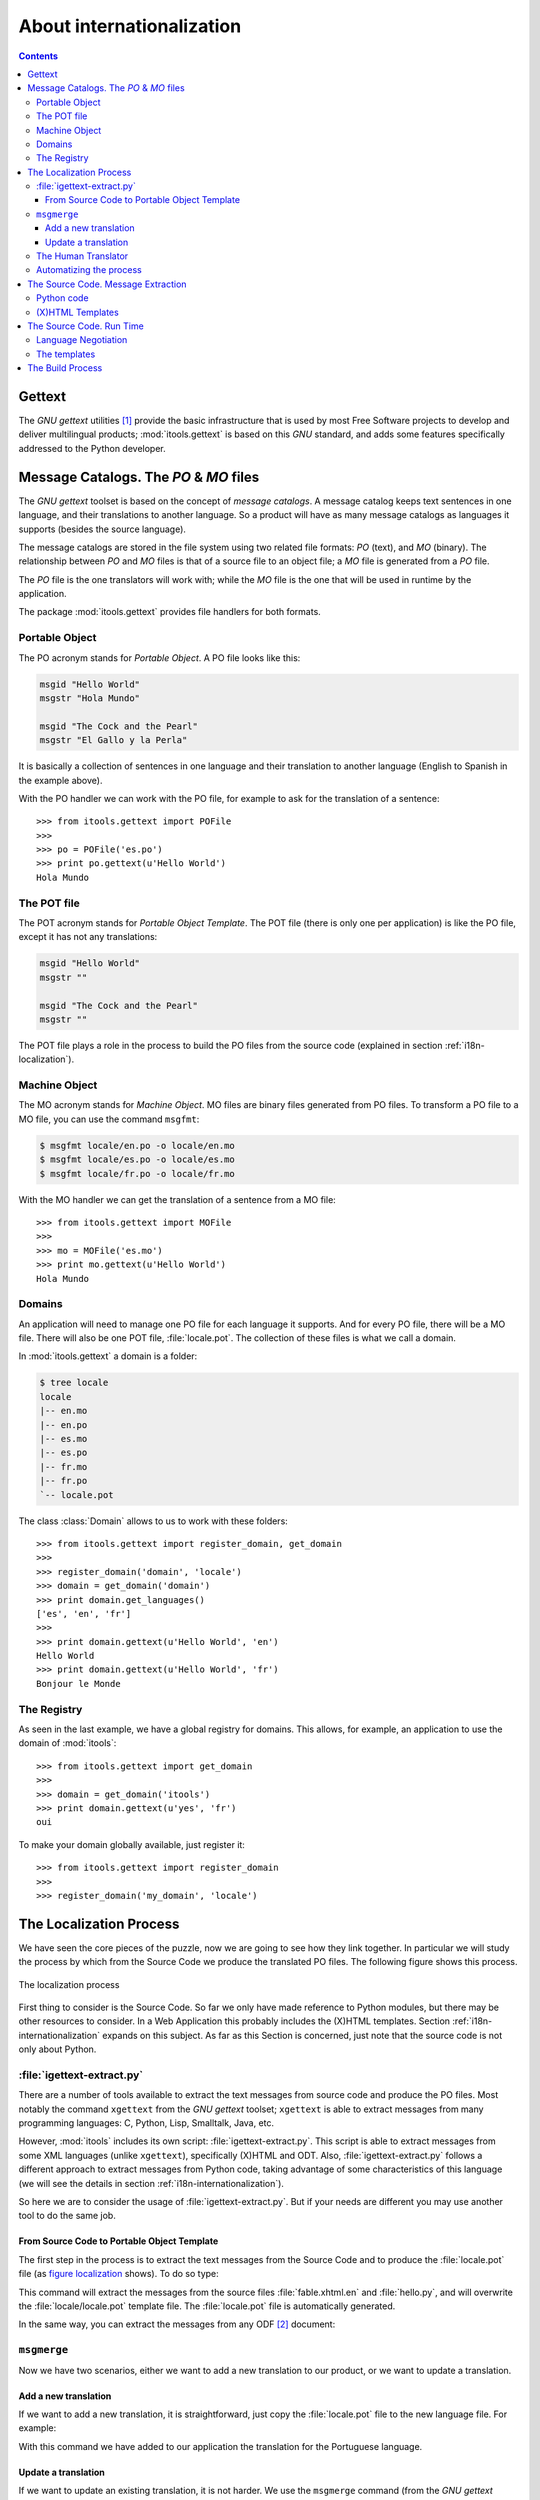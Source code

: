 .. _i18n:

About internationalization
##########################

.. index:: i18n

.. contents::


Gettext
=======

The *GNU gettext* utilities [#i18n-gettext]_ provide the basic infrastructure
that is used by most Free Software projects to develop and deliver
multilingual products; :mod:`itools.gettext` is based on this *GNU* standard,
and adds some features specifically addressed to the Python developer.


Message Catalogs. The *PO* & *MO* files
=======================================

The *GNU gettext* toolset is based on the concept of *message catalogs*. A
message catalog keeps text sentences in one language, and their translations
to another language.  So a product will have as many message catalogs as
languages it supports (besides the source language).

The message catalogs are stored in the file system using two related file
formats: *PO* (text), and *MO* (binary). The relationship between *PO* and
*MO* files is that of a source file to an object file; a *MO* file is
generated from a *PO* file.

The *PO* file is the one translators will work with; while the *MO* file is
the one that will be used in runtime by the application.

The package :mod:`itools.gettext` provides file handlers for both formats.


Portable Object
---------------

The PO acronym stands for *Portable Object*. A PO file looks like this:

.. code-block:: po

    msgid "Hello World"
    msgstr "Hola Mundo"

    msgid "The Cock and the Pearl"
    msgstr "El Gallo y la Perla"

It is basically a collection of sentences in one language and their
translation to another language (English to Spanish in the example above).

With the PO handler we can work with the PO file, for example to ask for the
translation of a sentence::

    >>> from itools.gettext import POFile
    >>>
    >>> po = POFile('es.po')
    >>> print po.gettext(u'Hello World')
    Hola Mundo


The POT file
------------

The POT acronym stands for *Portable Object Template*. The POT file (there is
only one per application) is like the PO file, except it has not any
translations:

.. code-block:: pot

    msgid "Hello World"
    msgstr ""

    msgid "The Cock and the Pearl"
    msgstr ""

The POT file plays a role in the process to build the PO files from the
source code (explained in section :ref:`i18n-localization`).


.. _i18n-machine-object:

Machine Object
--------------

The MO acronym stands for *Machine Object*. MO files are binary files
generated from PO files. To transform a PO file to a MO file, you can use the
command ``msgfmt``:

.. code-block:: sh

    $ msgfmt locale/en.po -o locale/en.mo
    $ msgfmt locale/es.po -o locale/es.mo
    $ msgfmt locale/fr.po -o locale/fr.mo

With the MO handler we can get the translation of a sentence from a MO file::

    >>> from itools.gettext import MOFile
    >>>
    >>> mo = MOFile('es.mo')
    >>> print mo.gettext(u'Hello World')
    Hola Mundo


Domains
-------

An application will need to manage one PO file for each language it supports.
And for every PO file, there will be a MO file. There will also be one POT
file, :file:`locale.pot`. The collection of these files is what we call a
domain.

In :mod:`itools.gettext` a domain is a folder:

.. code-block:: none

    $ tree locale
    locale
    |-- en.mo
    |-- en.po
    |-- es.mo
    |-- es.po
    |-- fr.mo
    |-- fr.po
    `-- locale.pot

.. class:: itools.gettext.Domain

    The class :class:`Domain` allows to us to work with these folders::

        >>> from itools.gettext import register_domain, get_domain
        >>>
        >>> register_domain('domain', 'locale')
        >>> domain = get_domain('domain')
        >>> print domain.get_languages()
        ['es', 'en', 'fr']
        >>>
        >>> print domain.gettext(u'Hello World', 'en')
        Hello World
        >>> print domain.gettext(u'Hello World', 'fr')
        Bonjour le Monde


The Registry
------------

As seen in the last example, we have a global registry for domains. This
allows, for example, an application to use the domain of :mod:`itools`::

    >>> from itools.gettext import get_domain
    >>>
    >>> domain = get_domain('itools')
    >>> print domain.gettext(u'yes', 'fr')
    oui

To make your domain globally available, just register it::

    >>> from itools.gettext import register_domain
    >>>
    >>> register_domain('my_domain', 'locale')


.. _i18n-localization:

The Localization Process
========================

We have seen the core pieces of the puzzle, now we are going to see how they
link together. In particular we will study the process by which from the
Source Code we produce the translated PO files. The following figure shows
this process.

.. __:
.. figure:: figures/gettext_l10n.*
   :align: center
   :scale: 45

   The localization process

First thing to consider is the Source Code. So far we only have made reference
to Python modules, but there may be other resources to consider.  In a Web
Application this probably includes the (X)HTML templates.  Section
:ref:`i18n-internationalization` expands on this subject. As far as this
Section is concerned, just note that the source code is not only about Python.


:file:`igettext-extract.py`
---------------------------

There are a number of tools available to extract the text messages from source
code and produce the PO files. Most notably the command ``xgettext`` from the
*GNU gettext* toolset; ``xgettext`` is able to extract messages from many
programming languages: C, Python, Lisp, Smalltalk, Java, etc.

However, :mod:`itools` includes its own script: :file:`igettext-extract.py`.
This script is able to extract messages from some XML languages (unlike
``xgettext``), specifically (X)HTML and ODT. Also, :file:`igettext-extract.py`
follows a different approach to extract messages from Python code, taking
advantage of some characteristics of this language (we will see the details in
section :ref:`i18n-internationalization`).

So here we are to consider the usage of :file:`igettext-extract.py`. But if
your needs are different you may use another tool to do the same job.


From Source Code to Portable Object Template
^^^^^^^^^^^^^^^^^^^^^^^^^^^^^^^^^^^^^^^^^^^^

The first step in the process is to extract the text messages from the Source
Code and to produce the :file:`locale.pot` file (as `figure localization`__
shows). To do so type:

.. code-block: sh

    $ igettext-extract.py hello.py fable.xhtml.en > locale/locale.pot

This command will extract the messages from the source files
:file:`fable.xhtml.en` and :file:`hello.py`, and will overwrite the
:file:`locale/locale.pot` template file. The :file:`locale.pot` file is
automatically generated.

In the same way, you can extract the messages from any ODF [#i18n-odf]_
document:

.. code-block: sh

    $ igettext-extract.py document.odt > locale.pot


``msgmerge``
------------

Now we have two scenarios, either we want to add a new translation to our
product, or we want to update a translation.

Add a new translation
^^^^^^^^^^^^^^^^^^^^^

If we want to add a new translation, it is straightforward, just copy the
:file:`locale.pot` file to the new language file. For example:

.. code-block: sh

    $ cp locale/locale.pot locale/pt.po

With this command we have added to our application the translation for the
Portuguese language.


Update a translation
^^^^^^^^^^^^^^^^^^^^

If we want to update an existing translation, it is not harder. We use the
``msgmerge`` command (from the *GNU gettext* toolset):

.. code-block: sh

    $ msgmerge -U -s locale/es.po locale/locale.pot

This call will preserve the translations already done in the Spanish PO file,
and will add the new messages from the :file:`locale.pot` template.


The Human Translator
--------------------

Here the work of the *Release Manager* makes a break, and the work of the
*Translator* starts.

The translator will edit the PO files and add the missing translations, or
correct the inaccurate ones. To do so she will probably use a graphical tool,
a very good one is *KBabel* [#i18n-kbabel]_.


Automatizing the process
------------------------

It is probably a good idea to automatize the chain of calls to
:file:`igettext-extract.py` and ``msgmerge`` on all languages in one shot. To
do so one option is to write a :file:`Makefile`.

Another option is to use the :mod:`itools` script
:file:`isetup-update-locale.py`.  But we leave you here to find out how to use
it.


.. _i18n-internationalization:

The Source Code. Message Extraction
===================================

For the extraction tool to work properly (e.g. ``xgettext`` or
:file:`igettext-extract.py`), the software developer must follow some rules.
These rules depend on the tool being used. Here we are going to explain the
rules for :file:`igettext-extract.py`.

We consider our application's user interface is made up of text messages
generated from Python code, and of (X)HTML templates. A common configuration
in a Web Application written in Python.


Python code
-----------

Unlike ``xgettext``, the script :file:`igettext-extract.py` does not require
any special markup to find out the Text Strings in the Python code. Because it
takes advantage of the fact that Python makes a clear distinction between Text
Strings and Byte Strings.

The script :file:`igettext-extract.py` will pick all Unicode string literals
it finds in the Python source, but not any byte string literal::

    # Good
    u'Hello World'

    # Bad
    'Hello World'

So the Python developer only needs to properly make the difference between a
Text String and a Byte String. Which is always a good idea, even in
monolingual applications.


(X)HTML Templates
-----------------

With (X)HTML templates :file:`igettext-extract.py` follows a similar approach.
This is possible because an (X)HTML file has all the information needed to
find out the text messages, without any special markup.

First, there are some attribute values that must be translated, for example
the *title* attribute, or the *value* attribute in form buttons.  These ones
are easy to pick up.

But the big thing are the text nodes. This is a little harder, because there
is some markup that makes part of the sentence, like the tags ``<em>`` and
``<strong>``. To solve the problem :file:`igettext-extract.py` uses a simple
technique that works rather well. It just makes the distinction between
*block-elements*, which delimit a sentence, and *inline-elements*, which
belong to the text.

In simple terms: the only rule the developer or the integrator needs to follow
is to write correct (X)HTML templates, to use each tag as it is intended to be
used.

Moreover, segmentation is applied to the text messages found. This means that
a paragraph will be split into its sentences, making the work of the
translator much easier.


The Source Code. Run Time
=========================

Now we need to consider the *run-time* side of the things. This is to say, how
we will on run time show the user interface in one language or another.

To do that, we had define a new class :class:`MSG`:

.. class:: itools.gettext.MSG

    Each message must be a :class:`MSG` object, for example::

        def say_hello()
            message = MSG(u'Hello World')
            print message.gettext()

The association between a :class:`MSG` and a given domain can be made:

* *explicitly*: for example: ``MSG(u'Hello World', 'my_domain')``
* *implicitly*: when the constructor of the :class:`MSG` class don't have
  domain argument, it assumes that this domain is the name of the package (or
  ``__main__`` if your code is a standalone snippet).

Also, the first step is to define (register) our application's domain, as we
have seen before, with the good name if you want an implicit association, for
example::

    from itools.gettext import register_domain

    # Register the application's domain
    register_domain('__main__', 'locale')

The prototype of :meth:`gettext` is:

.. method:: itools.gettext.MSG.gettext(self, language=None, \*\*kw)

The method :meth:`gettext` returns the translation of the given message to the
given *language*, from the given domain. If the language is not given, the
method will try to figure it out, in a process generally known as *language
negotiation*.


Language Negotiation
--------------------

The default behaviour is to use the system's locale information to find out
the users preferred language. For example, the *hello world* example shows
this in my notebook:

.. code-block:: sh

    $ python hello.py
    Hello World

    $ LC_ALL=es python hello.py
    Hola Mundo

To change the default behaviour we will override the method
:func:`select_language`, whose prototype is::

    select_language(languages)

This method must select one language from the list of given languages.  For
example, if we want to do something really stupid like to choose the language
depending on the weekday, we would write::

    from datetime import date
    from itools.i18n import init_language_selector

    def select_language(languages):
        weekday = date.today().weekday()
        index = weekday % len(languages)
        return languages[index]

    init_language_selector(select_language)

As you can see, you must register your newly created function with
:meth:`init_language_selector`.

If we are developing a Web Application, something more useful would be to look
for the user's preferred language in the ``Accept-Language`` HTTP header. Here
the :func:`select_language` defined in :mod:`itools.web` would be very
helpful.


The templates
-------------

The technique we use with :mod:`itools` is to have one template per language.
We append the language code to the filename:

.. code-block:: none

    fable.xhtml.en
    fable.xhtml.es
    fable.xhtml.fr

In our example the source template is :file:`fable.xhtml.en`, the others will
be generated from this one through the build process.  Section
:ref:`i18n-build-process` explains the details.

So, on *run time* the only thing we need to do is to select the right
template::

    def get_template(name):
        # What are the possibilities ?
        languages = [
            x.rsplit('.', 1)[1] for x in listdir('.') if x.startswith(name) ]
        # A good language ?
        language = select_language(languages)
        # No
        if language is None:
            # English ?
            if 'en' in languages:
                language = 'en'
            # No, the first one, ...
            else:
                language = languages[0]
        return '%s.%s' % (name, language)


    def tell_fable():
        template = get_template('fable.xhtml')
        print open(template).read()

In the code above the function :func:`get_template` will figure out the
languages available for the desired template, and will choose one by calling
:func:`select_language`.


.. _i18n-build-process:

The Build Process
=================

To close the chapter we need to address the last point, the process by which
we will compile the *Machine Object* files from the *Portable Object* files,
and generate the translated templates from the source templates and message
catalogs.

To produce the MO files we use the command ``msgfmt`` from the *GNU gettext*
toolset (as we have seen before, in section :ref:`i18n-machine-object`):

.. code-block:: sh

    $ msgfmt locale/es.po -o locale/es.mo

To produce the translated templates we use the script
:file:`igettext-build.py`:

.. code-block:: sh

    $ igettext-build.py fable.xhtml.en locale/es.po > fable.xhtml.es

Here, another example that allow to translate an ODT document. (The translated
document will have the same layout than the original one.)

.. code-block:: sh

  $ igettext-build.py document.odt fr.po -o document_fr.odt

To automatize the process an option is to write a :file:`Makefile`.


.. rubric:: Footnotes

.. [#i18n-gettext] http://www.gnu.org/software/gettext/

.. [#i18n-odf] Open Document Format

.. [#i18n-kbabel] http://kbabel.kde.org/
